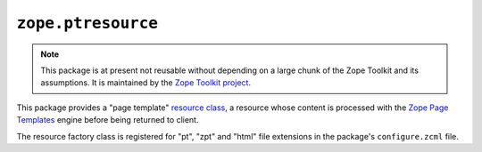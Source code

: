 =====================
 ``zope.ptresource``
=====================

.. image:: https://img.shields.io/pypi/v/zope.ptresource.svg
        :target: https://pypi.python.org/pypi/zope.ptresource/
        :alt: Latest release

.. image:: https://img.shields.io/pypi/pyversions/zope.ptresource.svg
        :target: https://pypi.org/project/zope.ptresource/
        :alt: Supported Python versions

.. image:: https://travis-ci.com/zopefoundation/zope.ptresource.svg?branch=master
        :target: https://travis-ci.com/zopefoundation/zope.ptresource

.. image:: https://coveralls.io/repos/github/zopefoundation/zope.ptresource/badge.svg?branch=master
        :target: https://coveralls.io/github/zopefoundation/zope.ptresource?branch=master


.. note::

   This package is at present not reusable without depending on a large
   chunk of the Zope Toolkit and its assumptions. It is maintained by the
   `Zope Toolkit project <http://docs.zope.org/zopetoolkit/>`_.

This package provides a "page template" `resource class
<https://pypi.python.org/pypi/zope.browserresource>`_, a resource
whose content is processed with the `Zope Page Templates
<https://pypi.python.org/pypi/zope.pagetemplate>`_ engine before
being returned to client.

The resource factory class is registered for "pt", "zpt" and "html" file
extensions in the package's ``configure.zcml`` file.
